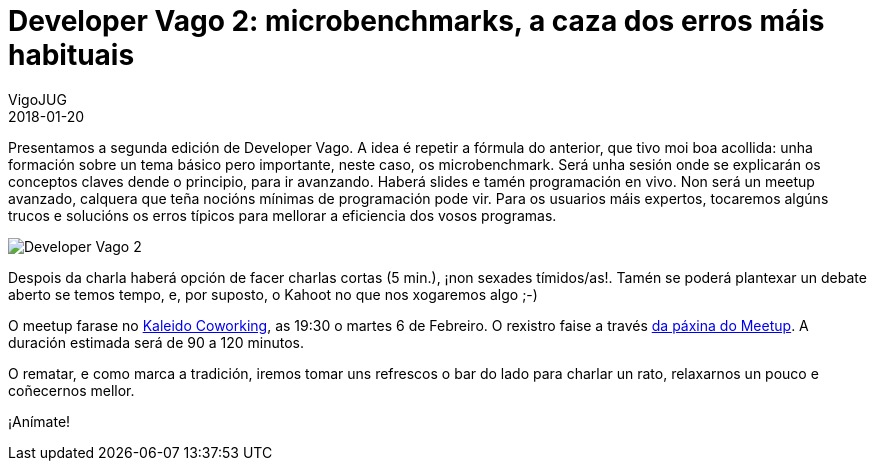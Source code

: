 = Developer Vago 2: microbenchmarks, a caza dos erros máis habituais
VigoJUG
2018-01-20
:jbake-type: post
:jbake-tags: meetup
:jbake-status: published

Presentamos a segunda edición de Developer Vago. A idea é repetir a fórmula do anterior, que tivo moi boa acollida: unha formación sobre un tema básico pero importante, neste caso, os microbenchmark. Será unha sesión onde se explicarán os conceptos claves dende o principio, para ir avanzando. Haberá slides e tamén programación en vivo. Non será un meetup avanzado, calquera que teña nocións mínimas de programación pode vir. Para os usuarios máis expertos, tocaremos algúns trucos e solucións os erros típicos para mellorar a eficiencia dos vosos programas.

image:images/carteis/developer-vago-2.png[Developer Vago 2]

Despois da charla haberá opción de facer charlas cortas (5 min.), ¡non sexades tímidos/as!. Tamén se poderá plantexar un debate aberto se temos tempo, e, por suposto, o Kahoot no que nos xogaremos algo ;-)

O meetup farase no link:images/kaleido.png[Kaleido Coworking], as 19:30 o martes 6 de Febreiro. O rexistro faise a través https://www.meetup.com/Vigo-JUG/events/246838531/[da páxina do Meetup]. A duración estimada será de 90 a 120 minutos.

O rematar, e como marca a tradición, iremos tomar uns refrescos o bar do lado para charlar un rato, relaxarnos un pouco e coñecernos mellor.

¡Anímate!
